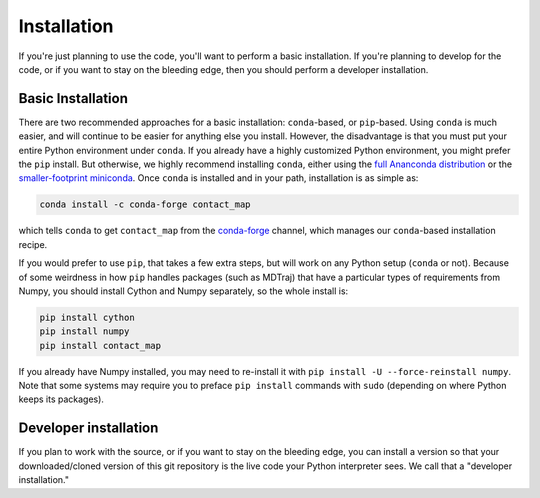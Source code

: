 .. _installation:

############
Installation
############

If you're just planning to use the code, you'll want to perform a basic
installation. If you're planning to develop for the code, or if you want to
stay on the bleeding edge, then you should perform a developer installation.

Basic Installation
==================

There are two recommended approaches for a basic installation:
``conda``-based, or ``pip``-based. Using ``conda`` is much easier, and will
continue to be easier for anything else you install. However, the
disadvantage is that you must put your entire Python environment under
``conda``. If you already have a highly customized Python environment, you
might prefer the ``pip`` install. But otherwise, we highly recommend
installing ``conda``, either using the `full Ananconda distribution
<https://www.anaconda.com/download/>`_ or the `smaller-footprint miniconda
<https://conda.io/miniconda.html>`_. Once ``conda`` is installed and in
your path, installation is as simple as:

.. code:: bash

    conda install -c conda-forge contact_map

which tells ``conda`` to get ``contact_map`` from the `conda-forge
<https://conda-forge.org/>`_ channel, which manages our ``conda``-based
installation recipe.

If you would prefer to use ``pip``, that takes a few extra steps, but will
work on any Python setup (``conda`` or not). Because of some weirdness in
how ``pip`` handles packages (such as MDTraj) that have a particular types
of requirements from Numpy, you should install Cython
and Numpy separately, so the whole install is:

.. code:: bash

    pip install cython
    pip install numpy
    pip install contact_map

If you already have Numpy installed, you may need to re-install it with
``pip install -U --force-reinstall numpy``. Note that some systems may
require you to preface ``pip install`` commands with ``sudo`` (depending on
where Python keeps its packages).

Developer installation
======================

If you plan to work with the source, or if you want to stay on the bleeding
edge, you can install a version so that your downloaded/cloned version of
this git repository is the live code your Python interpreter sees. We call
that a "developer installation."
